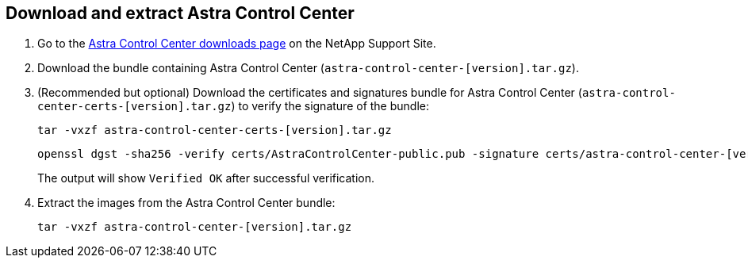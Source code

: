 == Download and extract Astra Control Center

. Go to the https://mysupport.netapp.com/site/products/all/details/astra-control-center/downloads-tab[Astra Control Center downloads page^] on the NetApp Support Site.
. Download the bundle containing Astra Control Center (`astra-control-center-[version].tar.gz`).
. (Recommended but optional) Download the certificates and signatures bundle for Astra Control Center (`astra-control-center-certs-[version].tar.gz`) to verify the signature of the bundle:
+
[source,console]
----
tar -vxzf astra-control-center-certs-[version].tar.gz
----
+
[source,console]
----
openssl dgst -sha256 -verify certs/AstraControlCenter-public.pub -signature certs/astra-control-center-[version].tar.gz.sig astra-control-center-[version].tar.gz
----
The output will show `Verified OK` after successful verification.
. Extract the images from the Astra Control Center bundle:
+
[source,console]
----
tar -vxzf astra-control-center-[version].tar.gz
----